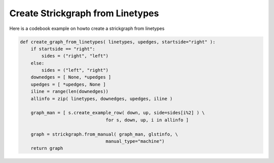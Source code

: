 Create Strickgraph from Linetypes
---------------------------------

Here is a codebook example on howto create a strickgraph from linetypes

.. code::

        def create_graph_from_linetypes( linetypes, upedges, startside="right" ):
            if startside == "right":
                sides = ("right", "left")
            else:
                sides = ("left", "right")
            downedges = [ None, *upedges ]
            upedges = [ *upedges, None ]
            iline = range(len(downedges))
            allinfo = zip( linetypes, downedges, upedges, iline )

            graph_man = [ s.create_example_row( down, up, side=sides[i%2] ) \
                                        for s, down, up, i in allinfo ]

            graph = strickgraph.from_manual( graph_man, glstinfo, \
                                        manual_type="machine")
            return graph
